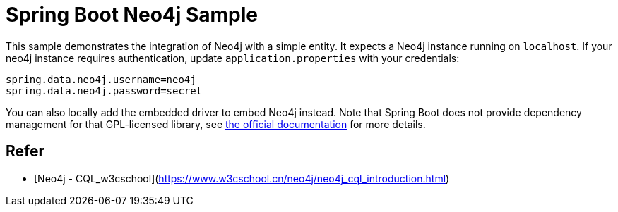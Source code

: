 = Spring Boot Neo4j Sample

This sample demonstrates the integration of Neo4j with a simple entity. It
expects a Neo4j instance running on `localhost`. If your neo4j instance
requires authentication, update `application.properties` with your credentials:

```
spring.data.neo4j.username=neo4j
spring.data.neo4j.password=secret
```

You can also locally add the embedded driver to embed Neo4j instead. Note
that Spring Boot does not provide dependency management for that GPL-licensed
library, see
https://docs.spring.io/spring-data/neo4j/docs/4.2.x/reference/html/#reference.getting_started.driver[the official documentation]
for more details.

## Refer

* [Neo4j - CQL_w3cschool](https://www.w3cschool.cn/neo4j/neo4j_cql_introduction.html)
